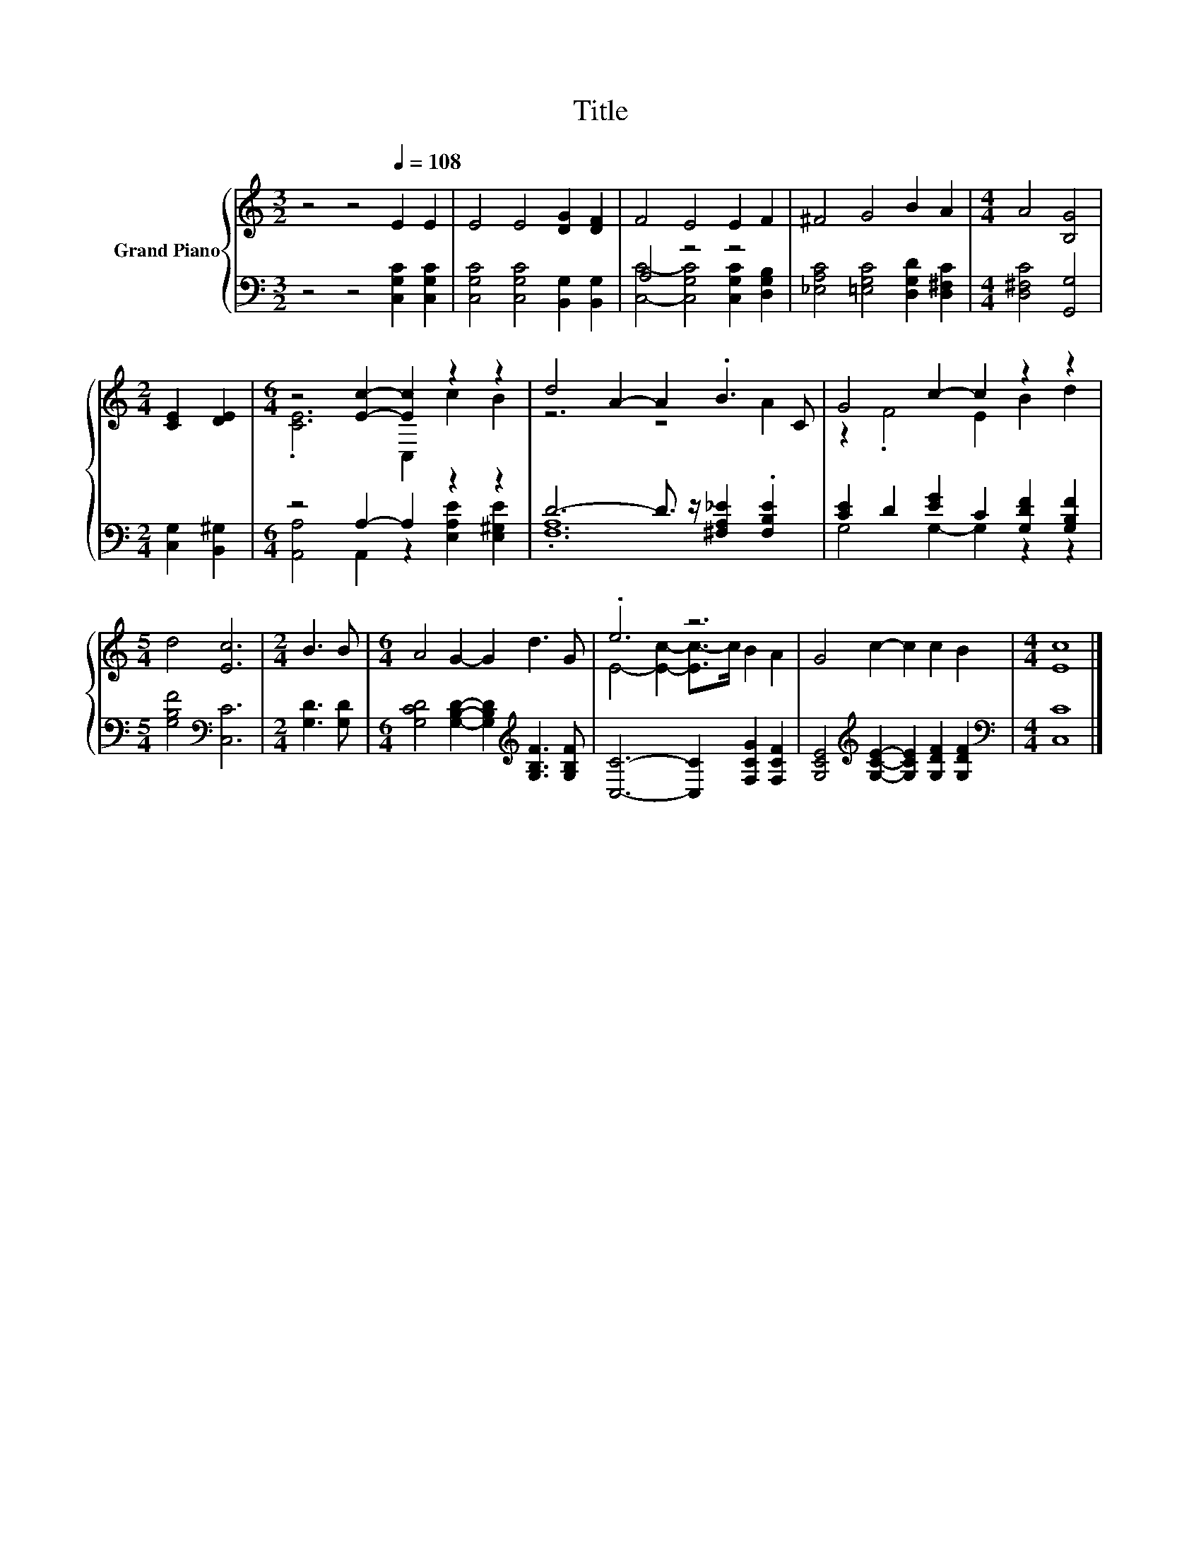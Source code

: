 X:1
T:Title
%%score { ( 1 4 ) | ( 2 3 ) }
L:1/8
M:3/2
K:C
V:1 treble nm="Grand Piano"
V:4 treble 
V:2 bass 
V:3 bass 
V:1
 z4 z4[Q:1/4=108] E2 E2 | E4 E4 [DG]2 [DF]2 | F4 E4 E2 F2 | ^F4 G4 B2 A2 |[M:4/4] A4 [B,G]4 | %5
[M:2/4] [CE]2 [DE]2 |[M:6/4] z4 [Ec]2- [Ec]2 z2 z2 | d4 A2- A2 .B3 C | G4 c2- c2 z2 z2 | %9
[M:5/4] d4 [Ec]6 |[M:2/4] B3 B |[M:6/4] A4 G2- G2 d3 G | .e6 z6 | G4 c2- c2 c2 B2 |[M:4/4] [Ec]8 |] %15
V:2
 z4 z4 [C,G,C]2 [C,G,C]2 | [C,G,C]4 [C,G,C]4 [B,,G,]2 [B,,G,]2 | A,4 z4 z4 | %3
 [_E,A,C]4 [=E,G,C]4 [D,G,D]2 [D,^F,C]2 |[M:4/4] [D,^F,C]4 [G,,G,]4 |[M:2/4] [C,G,]2 [B,,^G,]2 | %6
[M:6/4] z4 A,2- A,2 z2 z2 | D6- D3/2 z/ [^F,A,_E]2 .[F,B,E]2 | [CE]2 D2 [EG]2 C2 [G,DF]2 [G,B,F]2 | %9
[M:5/4] [G,B,F]4[K:bass] [C,C]6 |[M:2/4] [G,D]3 [G,D] | %11
[M:6/4] [G,CD]4 [G,B,D]2- [G,B,D]2[K:treble] [G,B,F]3 [G,B,F] | [C,C]6- [C,C]2 [F,CG]2 [F,CF]2 | %13
 [G,CE]4[K:treble] [G,CE]2- [G,CE]2 [G,DF]2 [G,DF]2 |[M:4/4][K:bass] [C,C]8 |] %15
V:3
 x12 | x12 | [C,C]4- [C,G,C]4 [C,G,C]2 [D,G,B,]2 | x12 |[M:4/4] x8 |[M:2/4] x4 | %6
[M:6/4] [A,,A,]4 A,,2 z2 [E,A,E]2 [E,^G,E]2 | .[F,A,]12 | G,4 G,2- G,2 z2 z2 | %9
[M:5/4] x4[K:bass] x6 |[M:2/4] x4 |[M:6/4] x8[K:treble] x4 | x12 | x4[K:treble] x8 | %14
[M:4/4][K:bass] x8 |] %15
V:4
 x12 | x12 | x12 | x12 |[M:4/4] x8 |[M:2/4] x4 |[M:6/4] .[CE]6 C,2 c2 B2 | z6 z4 A2 | %8
 z2 .F4 E2 B2 d2 |[M:5/4] x10 |[M:2/4] x4 |[M:6/4] x12 | E4- [Ec]2- [Ec-]>c B2 A2 | x12 | %14
[M:4/4] x8 |] %15

